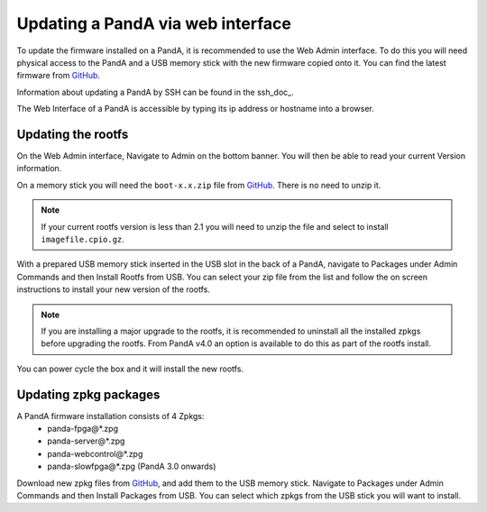 .. _web_doc:

Updating a PandA via web interface
==================================

To update the firmware installed on a PandA, it is recommended to use the Web Admin
interface. To do this you will need physical access to the PandA and a USB memory 
stick with the new firmware copied onto it. You can find the latest firmware from
GitHub_.

Information about updating a PandA by SSH can be found in the ssh_doc_.

The Web Interface of a PandA is accessible by typing its ip address or hostname into
a browser.


Updating the rootfs
-------------------

On the Web Admin interface, Navigate to Admin on the bottom banner. You will then be
able to read your current Version information.

On a memory stick you will need the ``boot-x.x.zip``  file from GitHub_. There is no
need to unzip it.

.. note::
    If your current rootfs version is less than 2.1 you will need to unzip the file
    and select to install ``imagefile.cpio.gz``.

With a prepared USB memory stick inserted in the USB slot in the back of a PandA, 
navigate to Packages under Admin Commands and then Install Rootfs from USB. You can
select your zip file from the list and follow the on screen instructions to install
your new version of the rootfs.

.. note::
    If you are installing a major upgrade to the rootfs, it is recommended to 
    uninstall all the installed zpkgs before upgrading the rootfs. From PandA v4.0 an
    option is available to do this as part of the rootfs install.

You can power cycle the box and it will install the new rootfs.


Updating zpkg packages
----------------------

A PandA firmware installation consists of 4 Zpkgs:
    - panda-fpga\@*.zpg
    - panda-server\@*.zpg
    - panda-webcontrol\@*.zpg
    - panda-slowfpga\@*.zpg (PandA 3.0 onwards)

Download new zpkg files from GitHub_, and add them to the USB memory stick. Navigate
to Packages under Admin Commands and then Install Packages from USB. You can select
which zpkgs from the USB stick you will want to install.


.. _GitHub: https://github.com/PandABlocks/PandABlocks.github.io/releases
